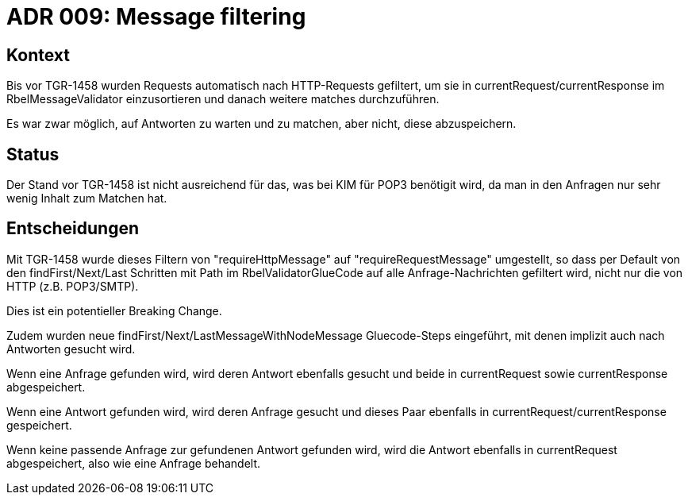 = ADR 009: Message filtering

== Kontext

Bis vor TGR-1458 wurden Requests automatisch nach HTTP-Requests gefiltert, um sie in
currentRequest/currentResponse im RbelMessageValidator einzusortieren und danach
weitere matches durchzuführen.

Es war zwar möglich, auf Antworten zu warten und zu matchen, aber nicht, diese abzuspeichern.

== Status

Der Stand vor TGR-1458 ist nicht ausreichend für das, was bei KIM für POP3 benötigit wird,
da man in den Anfragen nur sehr wenig Inhalt zum Matchen hat.

== Entscheidungen

Mit TGR-1458 wurde dieses Filtern von "requireHttpMessage" auf "requireRequestMessage" umgestellt,
so dass per Default von den findFirst/Next/Last Schritten mit Path im RbelValidatorGlueCode auf alle
Anfrage-Nachrichten gefiltert wird, nicht nur die von HTTP (z.B. POP3/SMTP).

Dies ist ein potentieller Breaking Change.

Zudem wurden neue findFirst/Next/LastMessageWithNodeMessage Gluecode-Steps eingeführt, mit denen
implizit auch nach Antworten gesucht wird.

Wenn eine Anfrage gefunden wird, wird deren Antwort ebenfalls gesucht und beide in currentRequest sowie currentResponse
abgespeichert.

Wenn eine Antwort gefunden wird, wird deren Anfrage gesucht und dieses Paar ebenfalls in currentRequest/currentResponse gespeichert.

Wenn keine passende Anfrage zur gefundenen Antwort gefunden wird, wird die Antwort ebenfalls in currentRequest abgespeichert,
also wie eine Anfrage behandelt.
